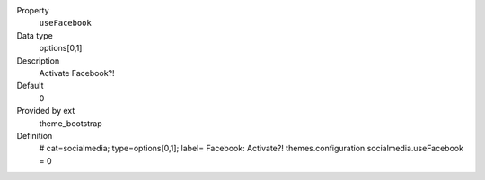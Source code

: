 .. ..................................
.. container:: table-row dl-horizontal panel panel-default constants theme_bootstrap cat_socialmedia

	Property
		``useFacebook``

	Data type
		options[0,1]

	Description
		Activate Facebook?!

	Default
		0

	Provided by ext
		theme_bootstrap

	Definition
		# cat=socialmedia; type=options[0,1]; label= Facebook: Activate?!
		themes.configuration.socialmedia.useFacebook = 0